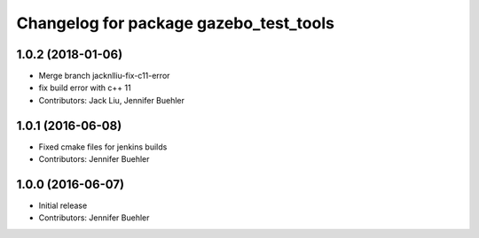 ^^^^^^^^^^^^^^^^^^^^^^^^^^^^^^^^^^^^^^^
Changelog for package gazebo_test_tools
^^^^^^^^^^^^^^^^^^^^^^^^^^^^^^^^^^^^^^^

1.0.2 (2018-01-06)
------------------
* Merge branch jacknlliu-fix-c11-error
* fix build error with c++ 11
* Contributors: Jack Liu, Jennifer Buehler

1.0.1 (2016-06-08)
------------------
* Fixed cmake files for jenkins builds
* Contributors: Jennifer Buehler

1.0.0 (2016-06-07)
------------------
* Initial release
* Contributors: Jennifer Buehler
